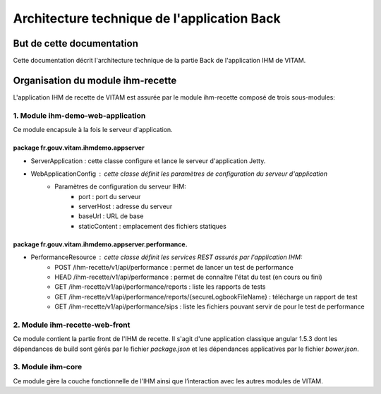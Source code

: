 Architecture technique de l'application Back
############################################

But de cette documentation
==========================
Cette documentation décrit l'architecture technique de la partie Back de l'application IHM de VITAM.

Organisation du module ihm-recette
==================================
L'application IHM de recette de VITAM est assurée par le module ihm-recette composé de trois sous-modules:

**1. Module ihm-demo-web-application**
--------------------------------------
Ce module encapsule à la fois le serveur d'application.

**package fr.gouv.vitam.ihmdemo.appserver**
^^^^^^^^^^^^^^^^^^^^^^^^^^^^^^^^^^^^^^^^^^^
- ServerApplication : cette classe configure et lance le serveur d'application Jetty.
- WebApplicationConfig : cette classe définit les paramètres de configuration du serveur d'application
    - Paramètres de configuration du serveur IHM:
        - port : port du serveur
        - serverHost : adresse du serveur
        - baseUrl : URL de base
        - staticContent : emplacement des fichiers statiques

**package fr.gouv.vitam.ihmdemo.appserver.performance.**
^^^^^^^^^^^^^^^^^^^^^^^^^^^^^^^^^^^^^^^^^^^^^^^^^^^^^^^^
- PerformanceResource : cette classe définit les services REST assurés par l'application IHM:
    - POST /ihm-recette/v1/api/performance : permet de lancer un test de performance
    - HEAD /ihm-recette/v1/api/performance : permet de connaître l'état du test (en cours ou fini)
    - GET /ihm-recette/v1/api/performance/reports : liste les rapports de tests
    - GET /ihm-recette/v1/api/performance/reports/{secureLogbookFileName} : télécharge un rapport de test
    - GET /ihm-recette/v1/api/performance/sips : liste les fichiers pouvant servir de pour le test de performance

**2. Module ihm-recette-web-front**
-----------------------------------

Ce module contient la partie front de l'IHM de recette. Il s'agit d'une application classique angular 1.5.3 dont les dépendances
de build sont gérés par le fichier `package.json` et les dépendances applicatives par le fichier `bower.json`.

**3. Module ihm-core**
----------------------
Ce module gère la couche fonctionnelle de l'IHM ainsi que l’interaction avec les autres modules de VITAM.
